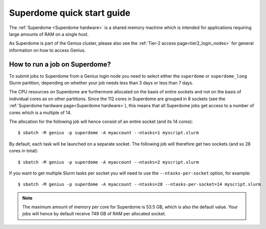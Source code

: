 .. _superdome_quick_start:

Superdome quick start guide
===========================

The :ref:`Superdome <Superdome hardware>` is a shared memory machine
which is intended for applications requiring large amounts of RAM
on a single host.

As Superdome is part of the Genius cluster, please also see the
:ref:`Tier-2 access page<tier2_login_nodes>` for general information
on how to access Genius.

How to run a job on Superdome?
------------------------------

To submit jobs to Superdome from a Genius login node you need to select either
the ``superdome`` or ``superdome_long`` Slurm partition, depending on whether
your job needs less than 3 days or less than 7 days.

The CPU resources on Superdome are furthermore allocated on the basis of entire
sockets and not on the basis of individual cores as on other partitions.
Since the 112 cores in Superdome are grouped in 8 sockets (see the
:ref:`Superdome hardware page<Superdome hardware>`), this means that all
Superdome jobs get access to a number of cores which is a multiple of 14.

The allocation for the following job will hence consist of an entire socket
(and its 14 cores)::

  $ sbatch -M genius -p superdome -A myaccount --ntasks=1 myscript.slurm

By default, each task will be launched on a separate socket. The following
job will therefore get two sockets (and so 28 cores in total)::

  $ sbatch -M genius -p superdome -A myaccount --ntasks=2 myscript.slurm

If you want to get multiple Slurm tasks per socket you will need to use the
``--ntasks-per-socket`` option, for example::

  $ sbatch -M genius -p superdome -A myaccount --ntasks=28 --ntasks-per-socket=14 myscript.slurm

.. note::

   The maximum amount of memory per core for Superdome is 53.5 GB, which is also
   the default value. Your jobs will hence by default receive 749 GB of RAM per
   allocated socket.

